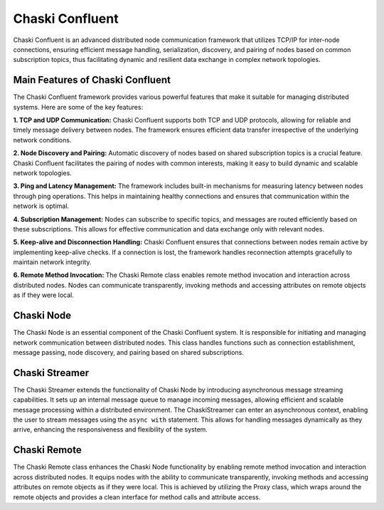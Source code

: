 Chaski Confluent
================

Chaski Confluent is an advanced distributed node communication framework
that utilizes TCP/IP for inter-node connections, ensuring efficient
message handling, serialization, discovery, and pairing of nodes based
on common subscription topics, thus facilitating dynamic and resilient
data exchange in complex network topologies.

Main Features of Chaski Confluent
---------------------------------

The Chaski Confluent framework provides various powerful features that
make it suitable for managing distributed systems. Here are some of the
key features:

**1. TCP and UDP Communication:** Chaski Confluent supports both TCP and
UDP protocols, allowing for reliable and timely message delivery between
nodes. The framework ensures efficient data transfer irrespective of the
underlying network conditions.

**2. Node Discovery and Pairing:** Automatic discovery of nodes based on
shared subscription topics is a crucial feature. Chaski Confluent
facilitates the pairing of nodes with common interests, making it easy
to build dynamic and scalable network topologies.

**3. Ping and Latency Management:** The framework includes built-in
mechanisms for measuring latency between nodes through ping operations.
This helps in maintaining healthy connections and ensures that
communication within the network is optimal.

**4. Subscription Management:** Nodes can subscribe to specific topics,
and messages are routed efficiently based on these subscriptions. This
allows for effective communication and data exchange only with relevant
nodes.

**5. Keep-alive and Disconnection Handling:** Chaski Confluent ensures
that connections between nodes remain active by implementing keep-alive
checks. If a connection is lost, the framework handles reconnection
attempts gracefully to maintain network integrity.

**6. Remote Method Invocation:** The Chaski Remote class enables remote
method invocation and interaction across distributed nodes. Nodes can
communicate transparently, invoking methods and accessing attributes on
remote objects as if they were local.

Chaski Node
-----------

The Chaski Node is an essential component of the Chaski Confluent
system. It is responsible for initiating and managing network
communication between distributed nodes. This class handles functions
such as connection establishment, message passing, node discovery, and
pairing based on shared subscriptions.

Chaski Streamer
---------------

The Chaski Streamer extends the functionality of Chaski Node by
introducing asynchronous message streaming capabilities. It sets up an
internal message queue to manage incoming messages, allowing efficient
and scalable message processing within a distributed environment. The
ChaskiStreamer can enter an asynchronous context, enabling the user to
stream messages using the ``async with`` statement. This allows for
handling messages dynamically as they arrive, enhancing the
responsiveness and flexibility of the system.

Chaski Remote
-------------

The Chaski Remote class enhances the Chaski Node functionality by
enabling remote method invocation and interaction across distributed
nodes. It equips nodes with the ability to communicate transparently,
invoking methods and accessing attributes on remote objects as if they
were local. This is achieved by utilizing the Proxy class, which wraps
around the remote objects and provides a clean interface for method
calls and attribute access.
